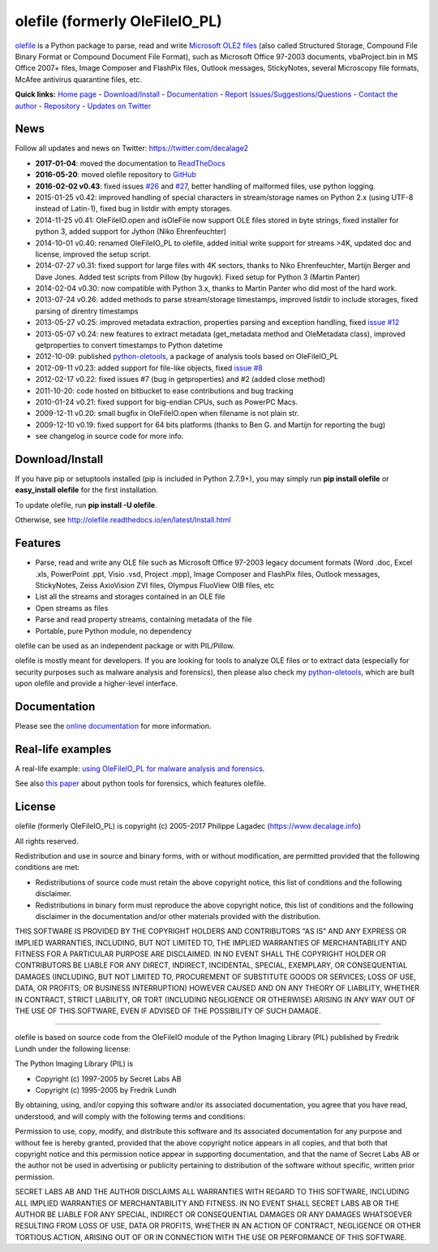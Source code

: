 olefile (formerly OleFileIO\_PL)
================================

`olefile <https://www.decalage.info/olefile>`__ is a Python package to
parse, read and write `Microsoft OLE2
files <http://en.wikipedia.org/wiki/Compound_File_Binary_Format>`__
(also called Structured Storage, Compound File Binary Format or Compound
Document File Format), such as Microsoft Office 97-2003 documents,
vbaProject.bin in MS Office 2007+ files, Image Composer and FlashPix
files, Outlook messages, StickyNotes, several Microscopy file formats,
McAfee antivirus quarantine files, etc.

**Quick links:** `Home page <https://www.decalage.info/olefile>`__ -
`Download/Install <http://olefile.readthedocs.io/en/latest/Install.html>`__
- `Documentation <http://olefile.readthedocs.io/en/latest>`__ - `Report
Issues/Suggestions/Questions <https://github.com/decalage2/olefile/issues>`__
- `Contact the author <https://www.decalage.info/contact>`__ -
`Repository <https://github.com/decalage2/olefile>`__ - `Updates on
Twitter <https://twitter.com/decalage2>`__

News
----

Follow all updates and news on Twitter: https://twitter.com/decalage2

-  **2017-01-04**: moved the documentation to
   `ReadTheDocs <http://olefile.readthedocs.io/en/latest>`__
-  **2016-05-20**: moved olefile repository to
   `GitHub <https://github.com/decalage2/olefile>`__
-  **2016-02-02 v0.43**: fixed issues
   `#26 <https://github.com/decalage2/olefile/issues/26>`__ and
   `#27 <https://github.com/decalage2/olefile/issues/27>`__, better
   handling of malformed files, use python logging.
-  2015-01-25 v0.42: improved handling of special characters in
   stream/storage names on Python 2.x (using UTF-8 instead of Latin-1),
   fixed bug in listdir with empty storages.
-  2014-11-25 v0.41: OleFileIO.open and isOleFile now support OLE files
   stored in byte strings, fixed installer for python 3, added support
   for Jython (Niko Ehrenfeuchter)
-  2014-10-01 v0.40: renamed OleFileIO\_PL to olefile, added initial
   write support for streams >4K, updated doc and license, improved the
   setup script.
-  2014-07-27 v0.31: fixed support for large files with 4K sectors,
   thanks to Niko Ehrenfeuchter, Martijn Berger and Dave Jones. Added
   test scripts from Pillow (by hugovk). Fixed setup for Python 3
   (Martin Panter)
-  2014-02-04 v0.30: now compatible with Python 3.x, thanks to Martin
   Panter who did most of the hard work.
-  2013-07-24 v0.26: added methods to parse stream/storage timestamps,
   improved listdir to include storages, fixed parsing of direntry
   timestamps
-  2013-05-27 v0.25: improved metadata extraction, properties parsing
   and exception handling, fixed `issue
   #12 <https://github.com/decalage2/olefile/issues/12>`__
-  2013-05-07 v0.24: new features to extract metadata (get\_metadata
   method and OleMetadata class), improved getproperties to convert
   timestamps to Python datetime
-  2012-10-09: published
   `python-oletools <https://www.decalage.info/python/oletools>`__, a
   package of analysis tools based on OleFileIO\_PL
-  2012-09-11 v0.23: added support for file-like objects, fixed `issue
   #8 <https://github.com/decalage2/olefile/issues/8>`__
-  2012-02-17 v0.22: fixed issues #7 (bug in getproperties) and #2
   (added close method)
-  2011-10-20: code hosted on bitbucket to ease contributions and bug
   tracking
-  2010-01-24 v0.21: fixed support for big-endian CPUs, such as PowerPC
   Macs.
-  2009-12-11 v0.20: small bugfix in OleFileIO.open when filename is not
   plain str.
-  2009-12-10 v0.19: fixed support for 64 bits platforms (thanks to Ben
   G. and Martijn for reporting the bug)
-  see changelog in source code for more info.

Download/Install
----------------

If you have pip or setuptools installed (pip is included in Python
2.7.9+), you may simply run **pip install olefile** or **easy\_install
olefile** for the first installation.

To update olefile, run **pip install -U olefile**.

Otherwise, see http://olefile.readthedocs.io/en/latest/Install.html

Features
--------

-  Parse, read and write any OLE file such as Microsoft Office 97-2003
   legacy document formats (Word .doc, Excel .xls, PowerPoint .ppt,
   Visio .vsd, Project .mpp), Image Composer and FlashPix files, Outlook
   messages, StickyNotes, Zeiss AxioVision ZVI files, Olympus FluoView
   OIB files, etc
-  List all the streams and storages contained in an OLE file
-  Open streams as files
-  Parse and read property streams, containing metadata of the file
-  Portable, pure Python module, no dependency

olefile can be used as an independent package or with PIL/Pillow.

olefile is mostly meant for developers. If you are looking for tools to
analyze OLE files or to extract data (especially for security purposes
such as malware analysis and forensics), then please also check my
`python-oletools <https://www.decalage.info/python/oletools>`__, which
are built upon olefile and provide a higher-level interface.

Documentation
-------------

Please see the `online
documentation <http://olefile.readthedocs.io/en/latest>`__ for more
information.

Real-life examples
------------------

A real-life example: `using OleFileIO\_PL for malware analysis and
forensics <http://blog.gregback.net/2011/03/using-remnux-for-forensic-puzzle-6/>`__.

See also `this
paper <https://computer-forensics.sans.org/community/papers/gcfa/grow-forensic-tools-taxonomy-python-libraries-helpful-forensic-analysis_6879>`__
about python tools for forensics, which features olefile.

License
-------

olefile (formerly OleFileIO\_PL) is copyright (c) 2005-2017 Philippe
Lagadec (https://www.decalage.info)

All rights reserved.

Redistribution and use in source and binary forms, with or without
modification, are permitted provided that the following conditions are
met:

-  Redistributions of source code must retain the above copyright
   notice, this list of conditions and the following disclaimer.
-  Redistributions in binary form must reproduce the above copyright
   notice, this list of conditions and the following disclaimer in the
   documentation and/or other materials provided with the distribution.

THIS SOFTWARE IS PROVIDED BY THE COPYRIGHT HOLDERS AND CONTRIBUTORS "AS
IS" AND ANY EXPRESS OR IMPLIED WARRANTIES, INCLUDING, BUT NOT LIMITED
TO, THE IMPLIED WARRANTIES OF MERCHANTABILITY AND FITNESS FOR A
PARTICULAR PURPOSE ARE DISCLAIMED. IN NO EVENT SHALL THE COPYRIGHT
HOLDER OR CONTRIBUTORS BE LIABLE FOR ANY DIRECT, INDIRECT, INCIDENTAL,
SPECIAL, EXEMPLARY, OR CONSEQUENTIAL DAMAGES (INCLUDING, BUT NOT LIMITED
TO, PROCUREMENT OF SUBSTITUTE GOODS OR SERVICES; LOSS OF USE, DATA, OR
PROFITS; OR BUSINESS INTERRUPTION) HOWEVER CAUSED AND ON ANY THEORY OF
LIABILITY, WHETHER IN CONTRACT, STRICT LIABILITY, OR TORT (INCLUDING
NEGLIGENCE OR OTHERWISE) ARISING IN ANY WAY OUT OF THE USE OF THIS
SOFTWARE, EVEN IF ADVISED OF THE POSSIBILITY OF SUCH DAMAGE.

--------------

olefile is based on source code from the OleFileIO module of the Python
Imaging Library (PIL) published by Fredrik Lundh under the following
license:

The Python Imaging Library (PIL) is

-  Copyright (c) 1997-2005 by Secret Labs AB
-  Copyright (c) 1995-2005 by Fredrik Lundh

By obtaining, using, and/or copying this software and/or its associated
documentation, you agree that you have read, understood, and will comply
with the following terms and conditions:

Permission to use, copy, modify, and distribute this software and its
associated documentation for any purpose and without fee is hereby
granted, provided that the above copyright notice appears in all copies,
and that both that copyright notice and this permission notice appear in
supporting documentation, and that the name of Secret Labs AB or the
author not be used in advertising or publicity pertaining to
distribution of the software without specific, written prior permission.

SECRET LABS AB AND THE AUTHOR DISCLAIMS ALL WARRANTIES WITH REGARD TO
THIS SOFTWARE, INCLUDING ALL IMPLIED WARRANTIES OF MERCHANTABILITY AND
FITNESS. IN NO EVENT SHALL SECRET LABS AB OR THE AUTHOR BE LIABLE FOR
ANY SPECIAL, INDIRECT OR CONSEQUENTIAL DAMAGES OR ANY DAMAGES WHATSOEVER
RESULTING FROM LOSS OF USE, DATA OR PROFITS, WHETHER IN AN ACTION OF
CONTRACT, NEGLIGENCE OR OTHER TORTIOUS ACTION, ARISING OUT OF OR IN
CONNECTION WITH THE USE OR PERFORMANCE OF THIS SOFTWARE.

.. |Build Status| image:: https://travis-ci.org/decalage2/olefile.svg?branch=master
   :target: https://travis-ci.org/decalage2/olefile
.. |Coverage Status| image:: https://coveralls.io/repos/github/decalage2/olefile/badge.svg?branch=master
   :target: https://coveralls.io/github/decalage2/olefile?branch=master
.. |Documentation Status| image:: http://readthedocs.org/projects/olefile/badge/?version=latest
   :target: http://olefile.readthedocs.io/en/latest/?badge=latest
